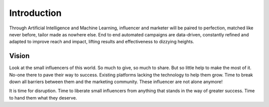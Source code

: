 Introduction
=====

Through Artificial Intelligence and Machine Learning, influencer and marketer will be paired to perfection, matched like never before, tailor made as nowhere else. End to end automated campaigns are data-driven, constantly refined and adapted to improve reach and impact, lifting results and effectiveness to dizzying heights.

Vision
------------

.. image:: _static/images/not-alone.png
  :align: center  
  :alt: Chirpley's Vision


Look at the small influencers of this world. So much to give, so much to share. But so little help to make the most of it.
No-one there to pave their way to success. Existing platforms lacking the technology to help them grow. Time to break down all barriers between them and the marketing community.
These influencer are not alone anymore!

It is time for disruption. Time to liberate small influencers from anything that stands in the way of greater success. Time to hand them what they deserve.
